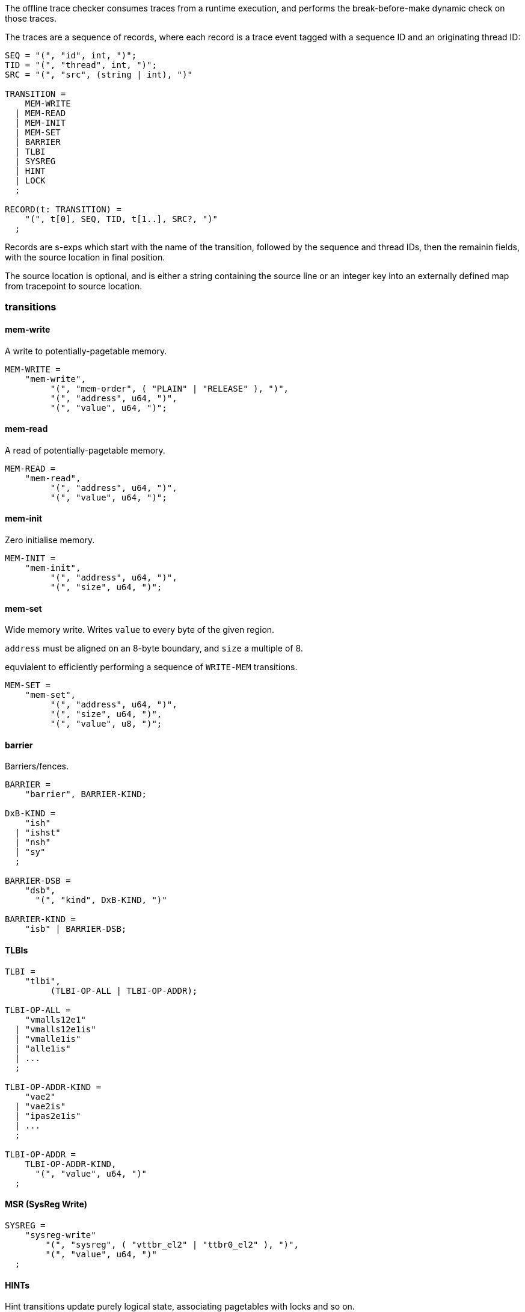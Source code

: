 The offline trace checker consumes traces from a runtime execution, and performs the break-before-make dynamic check on those traces.

The traces are a sequence of records,
where each record is a trace event tagged with a sequence ID and an originating thread ID:

----
SEQ = "(", "id", int, ")";
TID = "(", "thread", int, ")";
SRC = "(", "src", (string | int), ")"

TRANSITION =
    MEM-WRITE
  | MEM-READ
  | MEM-INIT
  | MEM-SET
  | BARRIER
  | TLBI
  | SYSREG
  | HINT
  | LOCK
  ;

RECORD(t: TRANSITION) =
    "(", t[0], SEQ, TID, t[1..], SRC?, ")"
  ;
----

Records are s-exps which start with the name of the transition,
followed by the sequence and thread IDs,
then the remainin fields,
with the source location in final position.

The source location is optional,
and is either a string containing the source line
or an integer key into an externally defined map from tracepoint to source location.

=== transitions

==== mem-write

A write to potentially-pagetable memory.

----
MEM-WRITE =
    "mem-write",
         "(", "mem-order", ( "PLAIN" | "RELEASE" ), ")",
         "(", "address", u64, ")",
         "(", "value", u64, ")";
----

==== mem-read

A read of potentially-pagetable memory.

----
MEM-READ =
    "mem-read",
         "(", "address", u64, ")",
         "(", "value", u64, ")";
----

==== mem-init

Zero initialise memory.

----
MEM-INIT =
    "mem-init",
         "(", "address", u64, ")",
         "(", "size", u64, ")";
----

==== mem-set

Wide memory write.
Writes `value` to every byte of the given region.

`address` must be aligned on an 8-byte boundary,
and `size` a multiple of 8.

equvialent to efficiently performing a sequence of `WRITE-MEM` transitions.

----
MEM-SET =
    "mem-set",
         "(", "address", u64, ")",
         "(", "size", u64, ")",
         "(", "value", u8, ")";
----

==== barrier

Barriers/fences.

----
BARRIER =
    "barrier", BARRIER-KIND;

DxB-KIND =
    "ish"
  | "ishst"
  | "nsh"
  | "sy"
  ;

BARRIER-DSB =
    "dsb",
      "(", "kind", DxB-KIND, ")"

BARRIER-KIND =
    "isb" | BARRIER-DSB;
----

==== TLBIs

----
TLBI =
    "tlbi",
         (TLBI-OP-ALL | TLBI-OP-ADDR);

TLBI-OP-ALL =
    "vmalls12e1"
  | "vmalls12e1is"
  | "vmalle1is"
  | "alle1is"
  | ...
  ;

TLBI-OP-ADDR-KIND =
    "vae2"
  | "vae2is"
  | "ipas2e1is"
  | ...
  ;

TLBI-OP-ADDR =
    TLBI-OP-ADDR-KIND,
      "(", "value", u64, ")"
  ;
----

==== MSR (SysReg Write)

----
SYSREG =
    "sysreg-write"
        "(", "sysreg", ( "vttbr_el2" | "ttbr0_el2" ), ")",
        "(", "value", u64, ")"
  ;
----

==== HINTs

Hint transitions update purely logical state,
associating pagetables with locks and so on.

----
HINT_KIND =
      "set_root_lock"
    | "set_owner_root"
    | "release_table"
    | "set_pte_thread_owner"
    ;

HINT =
    "hint",
         "(", "kind", HINT_KIND, ")",
         "(", "location", u64, ")",
         "(", "value", u64, ")";
----

==== LOCKs

Acquire/release of a pagetable-owning lock.

----
LOCK =
    ("lock" | "unlock"),
         "(", "address", u64, ")"
----

=== Example trace

----
(mem-init
  (id 0)
  (tid 0)
  (address 0xaaaaaf200000)
  (size 0x1000)
  (src "test04_bad_bbm_missing_tlbi.c:29"))
(mem-init
  (id 1)
  (tid 0)
  (address 0xaaaaaf201000)
  (size 0x1000)
  (src "test04_bad_bbm_missing_tlbi.c:30"))
(hint
  (id 2)
  (tid 0)
  (kind set_root_lock)
  (location 0xaaaaaf200000)
  (value 0xaaaaaf203000)
  (src "test04_bad_bbm_missing_tlbi.c:31"))
(hint
  (id 3)
  (tid 0)
  (kind set_owner_root)
  (location 0xaaaaaf201000)
  (value 0xaaaaaf200000)
  (src "test04_bad_bbm_missing_tlbi.c:32"))
(hint
  (id 4)
  (tid 0)
  (kind set_owner_root)
  (location 0xaaaaaf202000)
  (value 0xaaaaaf200000)
  (src "test04_bad_bbm_missing_tlbi.c:33"))
(mem-write
  (id 5)
  (tid 0)
  (mem-order plain)
  (address 0xaaaaaf200000)
  (value 0xaaaaaf201003)
  (src "test04_bad_bbm_missing_tlbi.c:36"))
(msr
  (id 6)
  (tid 0)
  (sysreg vttbr_el2)
  (value 0xaaaaaf200000)
  (src "test04_bad_bbm_missing_tlbi.c:39"))
(lock
  (id 7)
  (tid 0)
  (address 0xaaaaaf203000)
  (src "test04_bad_bbm_missing_tlbi.c:41"))
(mem-write
  (id 8)
  (tid 0)
  (mem-order plain)
  (address 0xaaaaaf200000)
  (value 0x0)
  (src "test04_bad_bbm_missing_tlbi.c:42"))
(barrier
  (id 9)
  (tid 0)
  dsb (kind ish)
  (src "test04_bad_bbm_missing_tlbi.c:43"))
(barrier
  (id 10)
  (tid 0)
  dsb (kind ish)
  (src "test04_bad_bbm_missing_tlbi.c:44"))
(mem-write
  (id 11)
  (tid 0)
  (mem-order plain)
  (address 0xaaaaaf200000)
  (value 0xaaaaaf202003)
  (src "test04_bad_bbm_missing_tlbi.c:45"))
----

Arguments can be also be given positionally for more compressed traces:

----
(mem-write 1 1 "src" release 42 93)
(lock 2 1 "src" 42)
(msr 3 1 "src" TTBR_EL2 93)
(barrier 4 1 "src" DSB ISH)
(hint 5 1 "src" SET_PTE_THREAD_OWNER 42 93)
----
